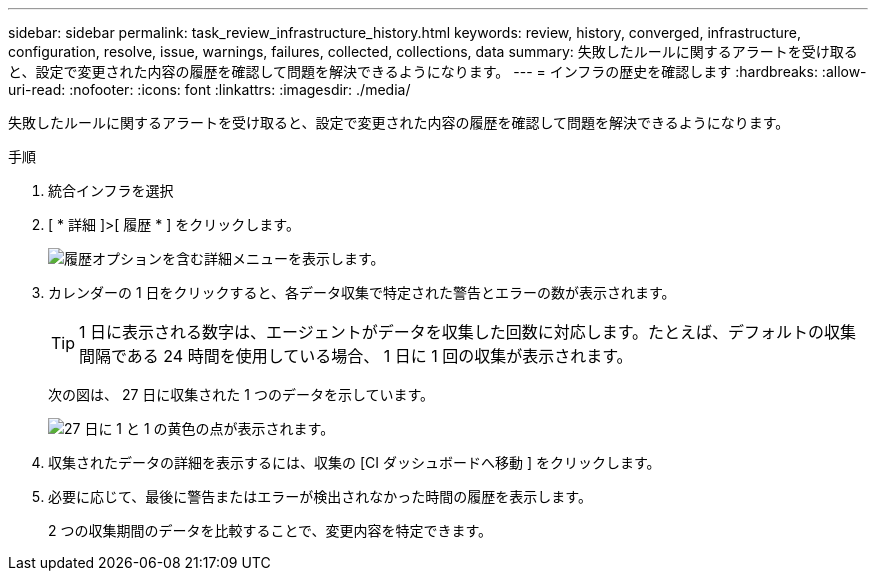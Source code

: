 ---
sidebar: sidebar 
permalink: task_review_infrastructure_history.html 
keywords: review, history, converged, infrastructure, configuration, resolve, issue, warnings, failures, collected, collections, data 
summary: 失敗したルールに関するアラートを受け取ると、設定で変更された内容の履歴を確認して問題を解決できるようになります。 
---
= インフラの歴史を確認します
:hardbreaks:
:allow-uri-read: 
:nofooter: 
:icons: font
:linkattrs: 
:imagesdir: ./media/


[role="lead"]
失敗したルールに関するアラートを受け取ると、設定で変更された内容の履歴を確認して問題を解決できるようになります。

.手順
. 統合インフラを選択
. [ * 詳細 ]>[ 履歴 * ] をクリックします。
+
image:screenshot_history_navigation.gif["履歴オプションを含む詳細メニューを表示します。"]

. カレンダーの 1 日をクリックすると、各データ収集で特定された警告とエラーの数が表示されます。
+

TIP: 1 日に表示される数字は、エージェントがデータを収集した回数に対応します。たとえば、デフォルトの収集間隔である 24 時間を使用している場合、 1 日に 1 回の収集が表示されます。

+
次の図は、 27 日に収集された 1 つのデータを示しています。

+
image:screenshot_history_status.gif["27 日に 1 と 1 の黄色の点が表示されます。"]

. 収集されたデータの詳細を表示するには、収集の [CI ダッシュボードへ移動 ] をクリックします。
. 必要に応じて、最後に警告またはエラーが検出されなかった時間の履歴を表示します。
+
2 つの収集期間のデータを比較することで、変更内容を特定できます。


